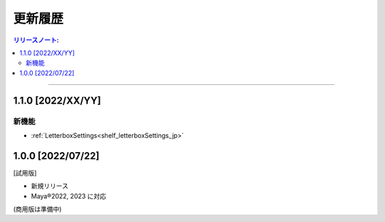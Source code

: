 更新履歴
############

.. contents:: リリースノート:
   :depth: 2
   :local:

++++

.. _release_1_1_0_jp:

1.1.0 [2022/XX/YY]
******************

新機能
======

* :ref:`LetterboxSettings<shelf_letterboxSettings_jp>`


1.0.0 [2022/07/22]
******************

[試用版]

* 新規リリース
* Maya®2022, 2023 に対応

(商用版は準備中)
